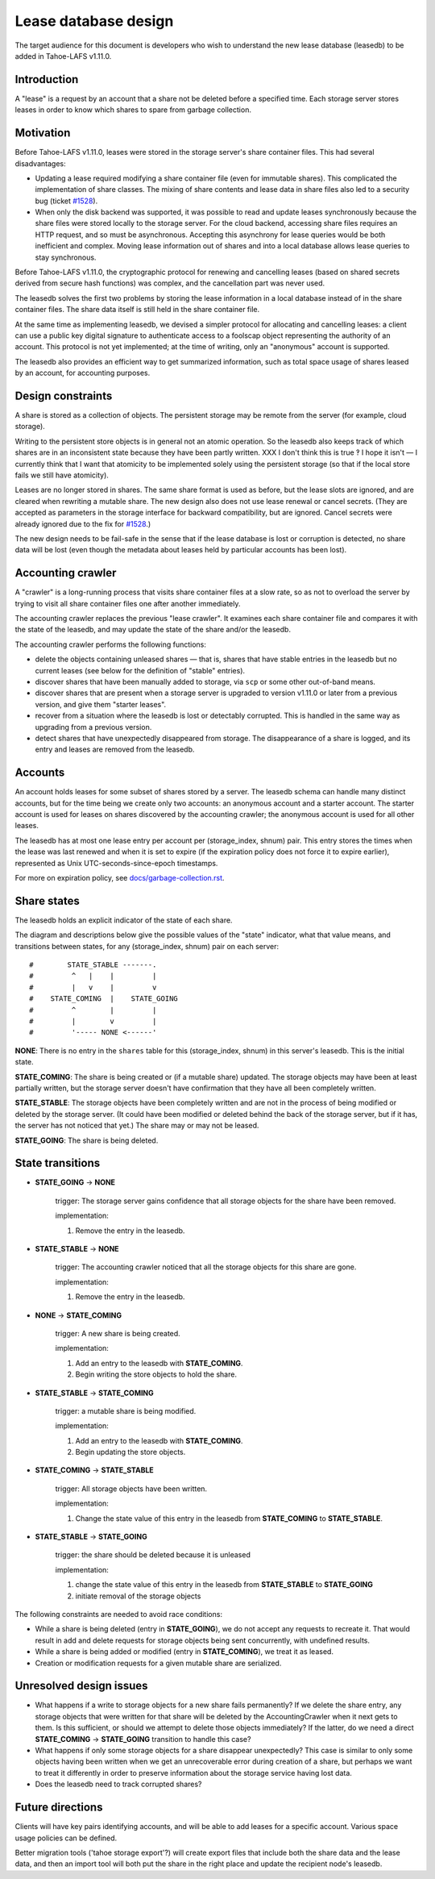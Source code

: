 ﻿
=====================
Lease database design
=====================

The target audience for this document is developers who wish to understand
the new lease database (leasedb) to be added in Tahoe-LAFS v1.11.0.


Introduction
------------

A "lease" is a request by an account that a share not be deleted before a
specified time. Each storage server stores leases in order to know which
shares to spare from garbage collection.

Motivation
----------

Before Tahoe-LAFS v1.11.0, leases were stored in the storage server's share
container files. This had several disadvantages:

- Updating a lease required modifying a share container file (even for
  immutable shares). This complicated the implementation of share classes.
  The mixing of share contents and lease data in share files also led to a
  security bug (ticket `#1528`_).

- When only the disk backend was supported, it was possible to read and
  update leases synchronously because the share files were stored locally
  to the storage server. For the cloud backend, accessing share files
  requires an HTTP request, and so must be asynchronous. Accepting this
  asynchrony for lease queries would be both inefficient and complex.
  Moving lease information out of shares and into a local database allows
  lease queries to stay synchronous.

Before Tahoe-LAFS v1.11.0, the cryptographic protocol for renewing and
cancelling leases (based on shared secrets derived from secure hash
functions) was complex, and the cancellation part was never used.

The leasedb solves the first two problems by storing the lease information in
a local database instead of in the share container files. The share data
itself is still held in the share container file.

At the same time as implementing leasedb, we devised a simpler protocol for
allocating and cancelling leases: a client can use a public key digital
signature to authenticate access to a foolscap object representing the
authority of an account. This protocol is not yet implemented; at the time
of writing, only an "anonymous" account is supported.

The leasedb also provides an efficient way to get summarized information,
such as total space usage of shares leased by an account, for accounting
purposes.

.. _`#1528`: https://tahoe-lafs.org/trac/tahoe-lafs/ticket/1528


Design constraints
------------------

A share is stored as a collection of objects. The persistent storage may be
remote from the server (for example, cloud storage).

Writing to the persistent store objects is in general not an atomic
operation. So the leasedb also keeps track of which shares are in an
inconsistent state because they have been partly written. XXX I don't think
this is true ‽ I hope it isn't — I currently think that I want that atomicity
to be implemented solely using the persistent storage (so that if the local
store fails we still have atomicity).

Leases are no longer stored in shares. The same share format is used as
before, but the lease slots are ignored, and are cleared when rewriting a
mutable share. The new design also does not use lease renewal or cancel
secrets. (They are accepted as parameters in the storage interface for
backward compatibility, but are ignored. Cancel secrets were already ignored
due to the fix for `#1528`_.)

The new design needs to be fail-safe in the sense that if the lease database
is lost or corruption is detected, no share data will be lost (even though
the metadata about leases held by particular accounts has been lost).


Accounting crawler
------------------

A "crawler" is a long-running process that visits share container files at a
slow rate, so as not to overload the server by trying to visit all share
container files one after another immediately.

The accounting crawler replaces the previous "lease crawler". It examines
each share container file and compares it with the state of the leasedb, and
may update the state of the share and/or the leasedb.

The accounting crawler performs the following functions:

- delete the objects containing unleased shares — that is, shares that have
  stable entries in the leasedb but no current leases (see below for the
  definition of "stable" entries).

- discover shares that have been manually added to storage, via ``scp`` or
  some other out-of-band means.

- discover shares that are present when a storage server is upgraded to
  version v1.11.0 or later from a previous version, and give them "starter
  leases".

- recover from a situation where the leasedb is lost or detectably
  corrupted. This is handled in the same way as upgrading from a previous
  version.

- detect shares that have unexpectedly disappeared from storage.  The
  disappearance of a share is logged, and its entry and leases are removed
  from the leasedb.


Accounts
--------

An account holds leases for some subset of shares stored by a server. The
leasedb schema can handle many distinct accounts, but for the time being we
create only two accounts: an anonymous account and a starter account. The
starter account is used for leases on shares discovered by the accounting
crawler; the anonymous account is used for all other leases.

The leasedb has at most one lease entry per account per (storage_index,
shnum) pair. This entry stores the times when the lease was last renewed and
when it is set to expire (if the expiration policy does not force it to
expire earlier), represented as Unix UTC-seconds-since-epoch timestamps.

For more on expiration policy, see `docs/garbage-collection.rst
<../garbage-collection.rst>`__.


Share states
------------

The leasedb holds an explicit indicator of the state of each share.

The diagram and descriptions below give the possible values of the "state"
indicator, what that value means, and transitions between states, for any
(storage_index, shnum) pair on each server::


  #        STATE_STABLE -------.
  #         ^   |    |         |
  #         |   v    |         v
  #    STATE_COMING  |    STATE_GOING
  #         ^        |         |
  #         |        v         |
  #         '----- NONE <------'


**NONE**: There is no entry in the ``shares`` table for this (storage_index,
shnum) in this server's leasedb. This is the initial state.

**STATE_COMING**: The share is being created or (if a mutable share)
updated. The storage objects may have been at least partially written, but
the storage server doesn't have confirmation that they have all been
completely written.

**STATE_STABLE**: The storage objects have been completely written and are
not in the process of being modified or deleted by the storage server. (It
could have been modified or deleted behind the back of the storage server,
but if it has, the server has not noticed that yet.) The share may or may not
be leased.

**STATE_GOING**: The share is being deleted.

State transitions
-----------------

• **STATE_GOING** → **NONE**

    trigger: The storage server gains confidence that all storage objects for
    the share have been removed.

    implementation:

    1. Remove the entry in the leasedb.

• **STATE_STABLE** → **NONE**
	
    trigger: The accounting crawler noticed that all the storage objects for
    this share are gone.

    implementation:

    1. Remove the entry in the leasedb.

• **NONE** → **STATE_COMING**

    trigger: A new share is being created.

    implementation:

    1. Add an entry to the leasedb with **STATE_COMING**.

    2. Begin writing the store objects to hold the share.

• **STATE_STABLE** → **STATE_COMING**

    trigger: a mutable share is being modified.

    implementation:

    1. Add an entry to the leasedb with **STATE_COMING**.

    2. Begin updating the store objects.

• **STATE_COMING** → **STATE_STABLE**

    trigger: All storage objects have been written.

    implementation:

    1. Change the state value of this entry in the leasedb from
       **STATE_COMING** to **STATE_STABLE**.

• **STATE_STABLE** → **STATE_GOING**

    trigger: the share should be deleted because it is unleased

    implementation:

    1. change the state value of this entry in the leasedb from
       **STATE_STABLE** to **STATE_GOING**
    
    2. initiate removal of the storage objects


The following constraints are needed to avoid race conditions:

- While a share is being deleted (entry in **STATE_GOING**), we do not accept
  any requests to recreate it. That would result in add and delete requests
  for storage objects being sent concurrently, with undefined results.

- While a share is being added or modified (entry in **STATE_COMING**), we
  treat it as leased.

- Creation or modification requests for a given mutable share are serialized.


Unresolved design issues
------------------------

- What happens if a write to storage objects for a new share fails
  permanently?  If we delete the share entry, any storage objects that were
  written for that share will be deleted by the AccountingCrawler when it
  next gets to them.  Is this sufficient, or should we attempt to delete
  those objects immediately? If the latter, do we need a direct
  **STATE_COMING** → **STATE_GOING** transition to handle this case?

- What happens if only some storage objects for a share disappear
  unexpectedly?  This case is similar to only some objects having been
  written when we get an unrecoverable error during creation of a share, but
  perhaps we want to treat it differently in order to preserve information
  about the storage service having lost data.

- Does the leasedb need to track corrupted shares?


Future directions
-----------------

Clients will have key pairs identifying accounts, and will be able to add
leases for a specific account. Various space usage policies can be defined.

Better migration tools ('tahoe storage export'?) will create export files
that include both the share data and the lease data, and then an import tool
will both put the share in the right place and update the recipient node's
leasedb.
